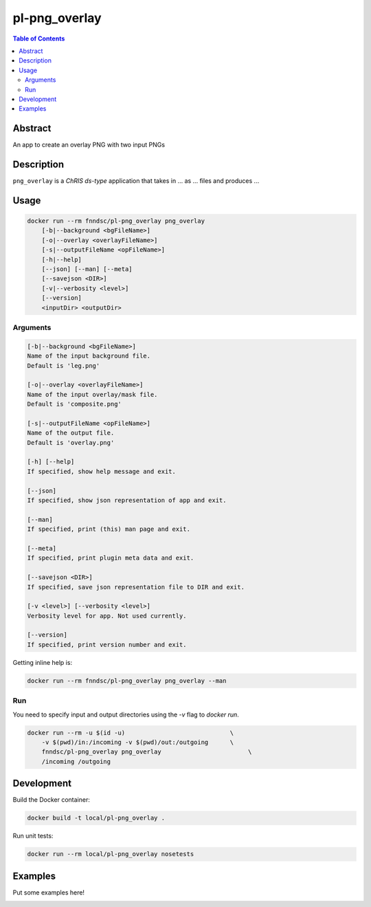 pl-png_overlay
================================

.. image:: https://img.shields.io/docker/v/fnndsc/pl-png_overlay?sort=semver
    :target: https://hub.docker.com/r/fnndsc/pl-png_overlay

.. image:: https://img.shields.io/github/license/fnndsc/pl-png_overlay
    :target: https://github.com/FNNDSC/pl-png_overlay/blob/master/LICENSE

.. image:: https://github.com/FNNDSC/pl-png_overlay/workflows/ci/badge.svg
    :target: https://github.com/FNNDSC/pl-png_overlay/actions


.. contents:: Table of Contents


Abstract
--------

An app to create an overlay PNG with two input PNGs


Description
-----------


``png_overlay`` is a *ChRIS ds-type* application that takes in ... as ... files
and produces ...


Usage
-----

.. code::

    docker run --rm fnndsc/pl-png_overlay png_overlay
        [-b|--background <bgFileName>]                              
        [-o|--overlay <overlayFileName>]                            
        [-s|--outputFileName <opFileName>]                          
        [-h|--help]
        [--json] [--man] [--meta]
        [--savejson <DIR>]
        [-v|--verbosity <level>]
        [--version]
        <inputDir> <outputDir>


Arguments
~~~~~~~~~

.. code::

    [-b|--background <bgFileName>]
    Name of the input background file.
    Default is 'leg.png'
        
    [-o|--overlay <overlayFileName>]
    Name of the input overlay/mask file.
    Default is 'composite.png'
        
    [-s|--outputFileName <opFileName>]
    Name of the output file.
    Default is 'overlay.png'

    [-h] [--help]
    If specified, show help message and exit.
    
    [--json]
    If specified, show json representation of app and exit.
    
    [--man]
    If specified, print (this) man page and exit.

    [--meta]
    If specified, print plugin meta data and exit.
    
    [--savejson <DIR>] 
    If specified, save json representation file to DIR and exit. 
    
    [-v <level>] [--verbosity <level>]
    Verbosity level for app. Not used currently.
    
    [--version]
    If specified, print version number and exit. 


Getting inline help is:

.. code:: bash

    docker run --rm fnndsc/pl-png_overlay png_overlay --man

Run
~~~

You need to specify input and output directories using the `-v` flag to `docker run`.


.. code:: bash

    docker run --rm -u $(id -u)                             \
        -v $(pwd)/in:/incoming -v $(pwd)/out:/outgoing      \
        fnndsc/pl-png_overlay png_overlay                        \
        /incoming /outgoing


Development
-----------

Build the Docker container:

.. code:: bash

    docker build -t local/pl-png_overlay .

Run unit tests:

.. code:: bash

    docker run --rm local/pl-png_overlay nosetests

Examples
--------

Put some examples here!


.. image:: https://raw.githubusercontent.com/FNNDSC/cookiecutter-chrisapp/master/doc/assets/badge/light.png
    :target: https://chrisstore.co

